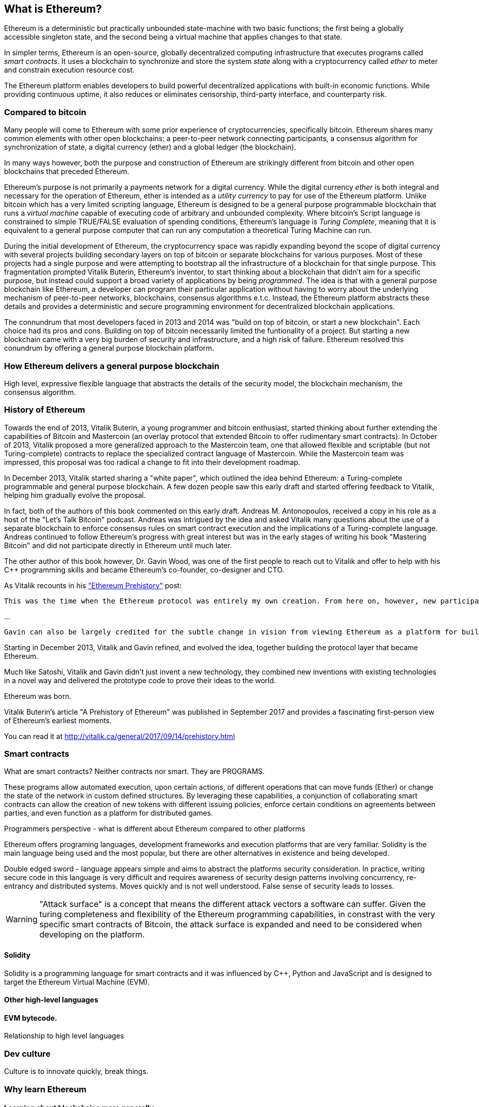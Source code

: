 
== What is Ethereum?

Ethereum is a deterministic but practically unbounded state-machine with two basic functions; the first being a globally accessible singleton state, and the second being a virtual machine that applies
changes to that state.

In simpler terms, Ethereum is an open-source, globally decentralized computing infrastructure that executes programs called _smart contracts_. It uses a blockchain to synchronize and store the system _state_ along with a cryptocurrency called _ether_ to meter and constrain execution resource cost.

The Ethereum platform enables developers to build powerful decentralized applications with built-in economic functions. While providing continuous uptime, it also reduces or eliminates censorship, third-party interface, and counterparty risk. 

=== Compared to bitcoin

Many people will come to Ethereum with some prior experience of cryptocurrencies, specifically bitcoin. Ethereum shares many common elements with other open blockchains: a peer-to-peer network connecting participants, a consensus algorithm for synchronization of state, a digital currency (ether) and a global ledger (the blockchain).

In many ways however, both the purpose and construction of Ethereum are strikingly different from bitcoin and other open blockchains that preceded Ethereum.

Ethereum's purpose is not primarily a payments network for a digital currency. While the digital currency _ether_ is both integral and necessary for the operation of Ethereum, ether is intended as a _utility currency_ to pay for use of the Ethereum platform. Unlike bitcoin which has a very limited scripting language, Ethereum is designed to be a general purpose programmable blockchain that runs a _virtual machine_ capable of executing code of arbitrary and unbounded complexity. Where bitcoin's Script language is constrained to simple TRUE/FALSE evaluation of spending conditions, Ethereum's language is _Turing Complete_, meaning that it is equivalent to a general purpose computer that can run any computation a theoretical Turing Machine can run.

During the initial development of Ethereum, the cryptocurrency space was rapidly expanding beyond the scope of digital currency with several projects building secondary layers on top of bitcoin or separate blockchains for various purposes. Most of these projects had a single purpose and were attempting to bootstrap all the infrastructure of a blockchain for that single purpose. This fragmentation prompted Vitalik Buterin, Ethereum's inventor, to start thinking about a blockchain that didn't aim for a specific purpose, but instead could support a broad variety of applications by being _programmed_. The idea is that with a general purpose blockchain like Ethereum, a developer can program their particular application without having to worry about the underlying mechanism of peer-to-peer networks, blockchains, consensus algorithms e.t.c. Instead, the Ethereum platform abstracts these details and provides a deterministic and secure programming environment for decentralized blockchain applications.

The connundrum that most developers faced in 2013 and 2014 was "build on top of bitcoin, or start a new blockchain". Each choice had its pros and cons. Building on top of bitcoin necessarily limited the funtionality of a project. But starting a new blockchain came with a very big burden of security and infrastructure, and a high risk of failure. Ethereum resolved this conundrum by offering a general purpose blockchain platform.

=== How Ethereum delivers a general purpose blockchain

High level, expressive flexible language that abstracts the details of the security model, the blockchain mechanism, the consensus algorithm.

=== History of Ethereum

Towards the end of 2013, Vitalik Buterin, a young programmer and bitcoin enthusiast, started thinking about further extending the capabilities of Bitcoin and Mastercoin (an overlay protocol that extended Bitcoin to offer rudimentary smart contracts). In October of 2013, Vitalik proposed a more generalized approach to the Mastercoin team, one that allowed flexible and scriptable (but not Turing-complete) contracts to replace the specialized contract language of Mastercoin. While the Mastercoin team was impressed, this proposal was too radical a change to fit into their development roadmap.

In December 2013, Vitalik started sharing a "white paper", which outlined the idea behind Ethereum: a Turing-complete programmable and general purpose blockchain. A few dozen people saw this early draft and started offering feedback to Vitalik, helping him gradually evolve the proposal.

In fact, both of the authors of this book commented on this early draft. Andreas M. Antonopoulos, received a copy in his role as a host of the "Let's Talk Bitcoin" podcast. Andreas was intrigued by the idea and asked Vitalik many questions about the use of a separate blockchain to enforce consensus rules on smart contract execution and the implications of a Turing-complete language. Andreas continued to follow Ethereum's progress with great interest but was in the early stages of writing his book "Mastering Bitcoin" and did not participate directly in Ethereum until much later.

The other author of this book however, Dr. Gavin Wood, was one of the first people to reach out to Vitalik and offer to help with his C++ programming skills and became Ethereum's co-founder, co-designer and CTO.

As Vitalik recounts in his http://vitalik.ca/general/2017/09/14/prehistory.html["Ethereum Prehistory"] post:

 This was the time when the Ethereum protocol was entirely my own creation. From here on, however, new participants started to join the fold. By far the most prominent on the protocol side was Gavin Wood.

...

 Gavin can also be largely credited for the subtle change in vision from viewing Ethereum as a platform for building programmable money, with blockchain-based contracts that can hold digital assets and transfer them according to pre-set rules, to a general-purpose computing platform. This started with subtle changes in emphasis and terminology, and later this influence became stronger with the increasing emphasis on the “Web 3” ensemble, which saw Ethereum as being one piece of a suite of decentralized technologies, the other two being Whisper and Swarm.

Starting in December 2013, Vitalik and Gavin refined, and evolved the idea, together building the protocol layer that became Ethereum.

Much like Satoshi, Vitalik and Gavin didn't just invent a new technology, they combined new inventions with existing technologies in a novel way and delivered the prototype code to prove their ideas to the world.

Ethereum was born.

****
Vitalik Buterin's article "A Prehistory of Ethereum" was published in September 2017 and provides a fascinating first-person view of Ethereum's earliest moments.

You can read it at
http://vitalik.ca/general/2017/09/14/prehistory.html
****

=== Smart contracts
////
Perhaps a reference to the "Smart Contract" chapter can be added here, showing that all of these concepts will be expanded
////

What are smart contracts? Neither contracts nor smart. They are PROGRAMS.

These programs allow automated execution, upon certain actions, of different operations that can move funds (Ether) or change the state of the network in custom defined structures. By leveraging these capabilities, a conjunction of collaborating smart contracts can allow the creation of new tokens with different issuing policies, enforce certain conditions on agreements between parties, and even function as a platform for distributed games.

Programmers perspective - what is different about Ethereum compared to other platforms

Ethereum offers programing languages, development frameworks and execution platforms that are very familiar. Solidity is the main language being used and the most popular, but there are other alternatives in existence and being developed.

Double edged sword - language appears simple and aims to abstract the platforms security consideration. In practice, writing secure code in this language is very difficult and requires awareness of security design patterns involving concurrency, re-entrancy and distributed systems. Moves quickly and is not well understood. False sense of security leads to losses.

[WARNING]
====
"Attack surface" is a concept that means the different attack vectors a software can suffer. Given the turing completeness and flexibility of the Ethereum programming capabilities, in constrast with the very specific smart contracts of Bitcoin, the attack surface is expanded and need to be considered when developing on the platform.
====

==== Solidity
Solidity is a programming language for smart contracts and it was influenced by C++, Python and JavaScript and is designed to target the Ethereum Virtual Machine (EVM).

==== Other high-level languages

====  EVM bytecode.

Relationship to high level languages

=== Dev culture
Culture is to innovate quickly, break things.


=== Why learn Ethereum

==== Learning about blockchains more generally

==== Cross discipline skills: Crypto, Distrib Systems, Blockchains, Compilers, security

==== Fit into a broader team of developers

UX, Devops, Systems, Network, Security and.. you!


=== What this book will teach you

What does this book contain:

How Ethereum works
How to program using Ethereum as a platform.

From a simple contract, all the way down to how it runs in the EVM, and then back up again.

=== What you need to know

Not necessary to understand JavaScript. Programming experience will be very helpful, but is not necessarily required to understand some of these concepts
